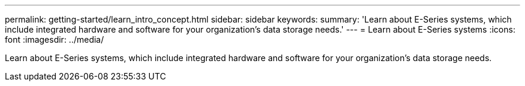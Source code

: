 ---
permalink: getting-started/learn_intro_concept.html
sidebar: sidebar
keywords: 
summary: 'Learn about E-Series systems, which include integrated hardware and software for your organization’s data storage needs.'
---
= Learn about E-Series systems
:icons: font
:imagesdir: ../media/

[.lead]
Learn about E-Series systems, which include integrated hardware and software for your organization's data storage needs.
